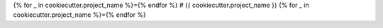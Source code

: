 {% for _ in cookiecutter.project_name %}={% endfor %}
# {{ cookiecutter.project_name }}
{% for _ in cookiecutter.project_name %}={% endfor %}